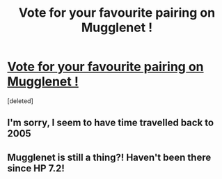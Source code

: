 #+TITLE: Vote for your favourite pairing on Mugglenet !

* [[https://www.reddit.com/r/HPharmony/comments/dn32wo/oi_theres_a_war_going_on_here/][Vote for your favourite pairing on Mugglenet !]]
:PROPERTIES:
:Score: 0
:DateUnix: 1572077980.0
:DateShort: 2019-Oct-26
:END:
[deleted]


** I'm sorry, I seem to have time travelled back to 2005
:PROPERTIES:
:Author: FloreatCastellum
:Score: 9
:DateUnix: 1572084219.0
:DateShort: 2019-Oct-26
:END:


** Mugglenet is still a thing?! Haven't been there since HP 7.2!
:PROPERTIES:
:Author: the_long_way_round25
:Score: 2
:DateUnix: 1572082976.0
:DateShort: 2019-Oct-26
:END:
